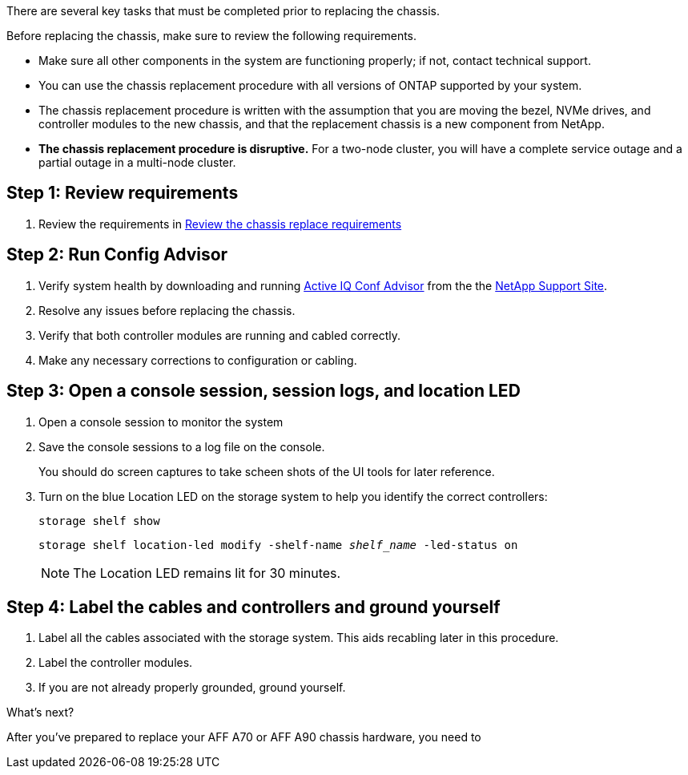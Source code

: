 There are several key tasks that must be completed prior to replacing the chassis.

Before replacing the chassis, make sure to review the following requirements.

* Make sure all other components in the system are functioning properly; if not, contact technical support.
* You can use the chassis replacement procedure with all versions of ONTAP supported by your system.
* The chassis replacement procedure is written with the assumption that you are moving the bezel, NVMe drives, and controller modules to the new chassis, and that the replacement chassis is a new component from NetApp.
* *The chassis replacement procedure is disruptive.* For a two-node cluster, you will have a complete service outage and a partial outage in a multi-node cluster.

== Step 1:  Review requirements

. Review the requirements in link:chassis-replace-requirements.html[Review the chassis replace requirements]

== Step 2: Run Config Advisor

. Verify system health by downloading and running link:https://mysupport.netapp.com/site/tools/tool-eula/activeiq-configadvisor[Active IQ Conf Advisor] from the the http://mysupport.netapp.com/[NetApp Support Site^].

. Resolve any issues before replacing the chassis.

. Verify that both controller modules are running and cabled correctly.

. Make any necessary corrections to configuration or cabling.  

== Step 3: Open a console session, session logs, and location LED

. Open a console session to monitor the system

. Save the console sessions to a log file on the console.

+ 
You should do screen captures to take scheen shots of the UI tools for later reference.

. Turn on the blue Location LED on the storage system to help you identify the correct controllers:

+
`storage shelf show`
+
`storage shelf location-led modify -shelf-name _shelf_name_ -led-status on`
+

NOTE: The Location LED remains lit for 30 minutes.


== Step 4: Label the cables and controllers and ground yourself

. Label all the cables associated with the storage system. This aids recabling later in this procedure.

. Label the controller modules.

. If you are not already properly grounded, ground yourself.

.What's next?
After you’ve prepared to replace your AFF A70 or AFF A90 chassis hardware, you need to 
// link:a70-90/chassis-replace-shutdown.html[shutdown your AFF A70 or AFF A90 storage system].
